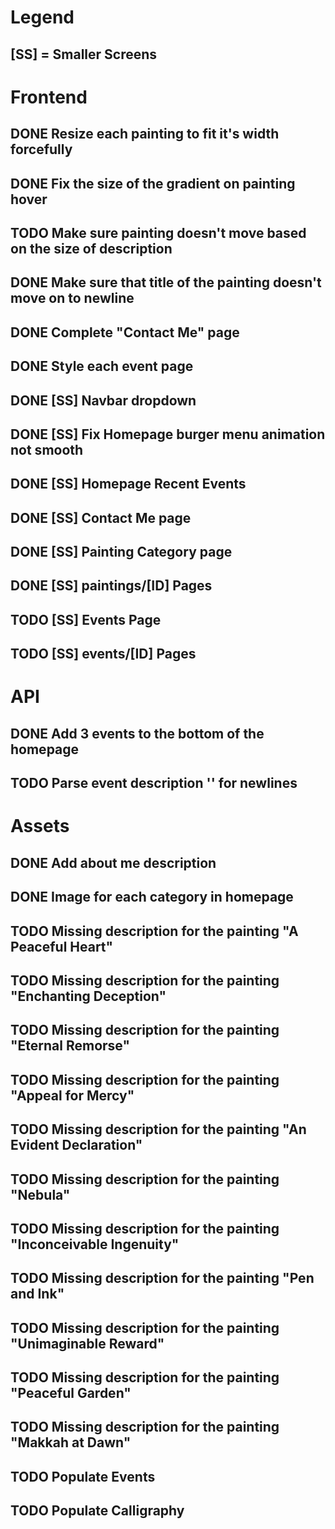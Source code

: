 * Legend
** [SS] = Smaller Screens

* Frontend
** DONE Resize each painting to fit it's width forcefully
** DONE Fix the size of the gradient on painting hover
** TODO Make sure painting doesn't move based on the size of description
** DONE Make sure that title of the painting doesn't move on to newline
** DONE Complete "Contact Me" page
** DONE Style each event page
** DONE [SS] Navbar dropdown
** DONE [SS] Fix Homepage burger menu animation not smooth
** DONE [SS] Homepage Recent Events
** DONE [SS] Contact Me page
** DONE [SS] Painting Category page
** DONE [SS] paintings/[ID] Pages
** TODO [SS] Events Page
** TODO [SS] events/[ID] Pages
* API
** DONE Add 3 events to the bottom of the homepage
** TODO Parse event description '\n' for newlines
* Assets
** DONE Add about me description
** DONE Image for each category in homepage
** TODO Missing description for the painting "A Peaceful Heart"
** TODO Missing description for the painting "Enchanting Deception"
** TODO Missing description for the painting "Eternal Remorse"
** TODO Missing description for the painting "Appeal for Mercy"
** TODO Missing description for the painting "An Evident Declaration"
** TODO Missing description for the painting "Nebula"
** TODO Missing description for the painting "Inconceivable Ingenuity"
** TODO Missing description for the painting "Pen and Ink"
** TODO Missing description for the painting "Unimaginable Reward"
** TODO Missing description for the painting "Peaceful Garden"
** TODO Missing description for the painting "Makkah at Dawn"
** TODO Populate Events
** TODO Populate Calligraphy

